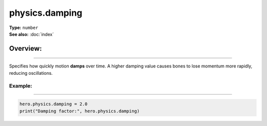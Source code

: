 ===================================
physics.damping
===================================

| **Type:** ``number``
| **See also:** :doc:`index`

Overview:
.........
--------

Specifies how quickly motion **damps** over time. A higher damping value causes
bones to lose momentum more rapidly, reducing oscillations.

Example:
--------
--------

.. code-block:: lua

   hero.physics.damping = 2.0
   print("Damping factor:", hero.physics.damping)